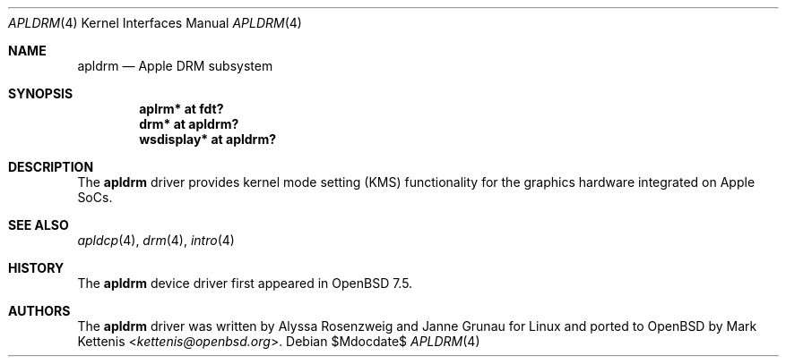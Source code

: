 .\"	$OpenBSD$
.\"
.\" Copyright (c) 2024 Mark Kettenis <kettenis@openbsd.org>
.\"
.\" Permission to use, copy, modify, and distribute this software for any
.\" purpose with or without fee is hereby granted, provided that the above
.\" copyright notice and this permission notice appear in all copies.
.\"
.\" THE SOFTWARE IS PROVIDED "AS IS" AND THE AUTHOR DISCLAIMS ALL WARRANTIES
.\" WITH REGARD TO THIS SOFTWARE INCLUDING ALL IMPLIED WARRANTIES OF
.\" MERCHANTABILITY AND FITNESS. IN NO EVENT SHALL THE AUTHOR BE LIABLE FOR
.\" ANY SPECIAL, DIRECT, INDIRECT, OR CONSEQUENTIAL DAMAGES OR ANY DAMAGES
.\" WHATSOEVER RESULTING FROM LOSS OF USE, DATA OR PROFITS, WHETHER IN AN
.\" ACTION OF CONTRACT, NEGLIGENCE OR OTHER TORTIOUS ACTION, ARISING OUT OF
.\" OR IN CONNECTION WITH THE USE OR PERFORMANCE OF THIS SOFTWARE.
.\"
.Dd $Mdocdate$
.Dt APLDRM 4 arm64
.Os
.Sh NAME
.Nm apldrm
.Nd Apple DRM subsystem
.Sh SYNOPSIS
.Cd "aplrm* at fdt?"
.Cd "drm* at apldrm?"
.Cd "wsdisplay* at apldrm?"
.Sh DESCRIPTION
The
.Nm
driver provides kernel mode setting (KMS) functionality for the
graphics hardware integrated on Apple SoCs.
.Sh SEE ALSO
.Xr apldcp 4 ,
.Xr drm 4 ,
.Xr intro 4
.Sh HISTORY
The
.Nm
device driver first appeared in
.Ox 7.5 .
.Sh AUTHORS
.An -nosplit
The
.Nm
driver was written by
.An Alyssa Rosenzweig
and
.An Janne Grunau
for Linux and ported to
.Ox
by
.An Mark Kettenis Aq Mt kettenis@openbsd.org .
